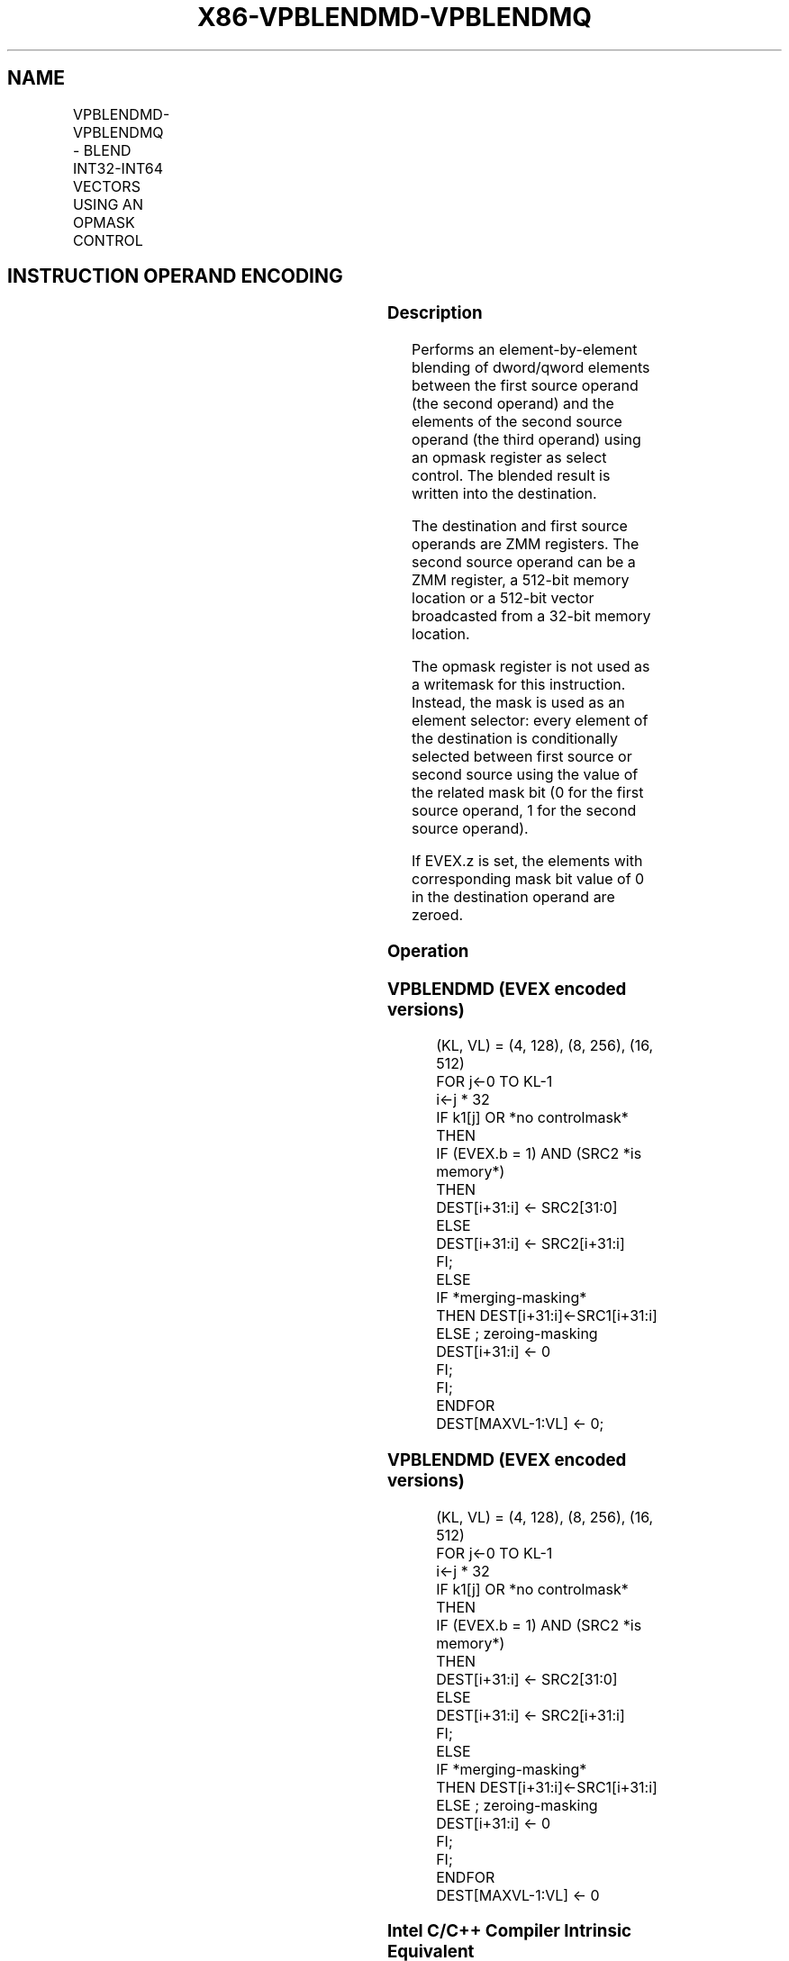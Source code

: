.nh
.TH "X86-VPBLENDMD-VPBLENDMQ" "7" "May 2019" "TTMO" "Intel x86-64 ISA Manual"
.SH NAME
VPBLENDMD-VPBLENDMQ - BLEND INT32-INT64 VECTORS USING AN OPMASK CONTROL
.TS
allbox;
l l l l l 
l l l l l .
\fB\fCOpcode/Instruction\fR	\fB\fCOp/En\fR	\fB\fC64/32 bit Mode Support\fR	\fB\fCCPUID Feature Flag\fR	\fB\fCDescription\fR
T{
EVEX.128.66.0F38.W0 64 /r VPBLENDMD xmm1 {k1}{z}, xmm2, xmm3/m128/m32bcst
T}
	A	V/V	AVX512VL AVX512F	T{
Blend doubleword integer vector xmm2 and doubleword vector xmm3/m128/m32bcst and store the result in xmm1, under control mask.
T}
T{
EVEX.256.66.0F38.W0 64 /r VPBLENDMD ymm1 {k1}{z}, ymm2, ymm3/m256/m32bcst
T}
	A	V/V	AVX512VL AVX512F	T{
Blend doubleword integer vector ymm2 and doubleword vector ymm3/m256/m32bcst and store the result in ymm1, under control mask.
T}
T{
EVEX.512.66.0F38.W0 64 /r VPBLENDMD zmm1 {k1}{z}, zmm2, zmm3/m512/m32bcst
T}
	A	V/V	AVX512F	T{
Blend doubleword integer vector zmm2 and doubleword vector zmm3/m512/m32bcst and store the result in zmm1, under control mask.
T}
T{
EVEX.128.66.0F38.W1 64 /r VPBLENDMQ xmm1 {k1}{z}, xmm2, xmm3/m128/m64bcst
T}
	A	V/V	AVX512VL AVX512F	T{
Blend quadword integer vector xmm2 and quadword vector xmm3/m128/m64bcst and store the result in xmm1, under control mask.
T}
T{
EVEX.256.66.0F38.W1 64 /r VPBLENDMQ ymm1 {k1}{z}, ymm2, ymm3/m256/m64bcst
T}
	A	V/V	AVX512VL AVX512F	T{
Blend quadword integer vector ymm2 and quadword vector ymm3/m256/m64bcst and store the result in ymm1, under control mask.
T}
T{
EVEX.512.66.0F38.W1 64 /r VPBLENDMQ zmm1 {k1}{z}, zmm2, zmm3/m512/m64bcst
T}
	A	V/V	AVX512F	T{
Blend quadword integer vector zmm2 and quadword vector zmm3/m512/m64bcst and store the result in zmm1, under control mask.
T}
.TE

.SH INSTRUCTION OPERAND ENCODING
.TS
allbox;
l l l l l l 
l l l l l l .
Op/En	Tuple Type	Operand 1	Operand 2	Operand 3	Operand 4
A	Full	ModRM:reg (w)	EVEX.vvvv	ModRM:r/m (r)	NA
.TE

.SS Description
.PP
Performs an element\-by\-element blending of dword/qword elements between
the first source operand (the second operand) and the elements of the
second source operand (the third operand) using an opmask register as
select control. The blended result is written into the destination.

.PP
The destination and first source operands are ZMM registers. The second
source operand can be a ZMM register, a 512\-bit memory location or a
512\-bit vector broadcasted from a 32\-bit memory location.

.PP
The opmask register is not used as a writemask for this instruction.
Instead, the mask is used as an element selector: every element of the
destination is conditionally selected between first source or second
source using the value of the related mask bit (0 for the first source
operand, 1 for the second source operand).

.PP
If EVEX.z is set, the elements with corresponding mask bit value of 0 in
the destination operand are zeroed.

.SS Operation
.SS VPBLENDMD (EVEX encoded versions)
.PP
.RS

.nf
(KL, VL) = (4, 128), (8, 256), (16, 512)
FOR j←0 TO KL\-1
    i←j * 32
    IF k1[j] OR *no controlmask*
        THEN
            IF (EVEX.b = 1) AND (SRC2 *is memory*)
                THEN
                    DEST[i+31:i] ← SRC2[31:0]
                ELSE
                    DEST[i+31:i] ← SRC2[i+31:i]
            FI;
        ELSE
            IF *merging\-masking*
                THEN DEST[i+31:i]←SRC1[i+31:i]
                ELSE ; zeroing\-masking
                    DEST[i+31:i] ← 0
            FI;
    FI;
ENDFOR
DEST[MAXVL\-1:VL] ← 0;

.fi
.RE

.SS VPBLENDMD (EVEX encoded versions)
.PP
.RS

.nf
(KL, VL) = (4, 128), (8, 256), (16, 512)
FOR j←0 TO KL\-1
    i←j * 32
    IF k1[j] OR *no controlmask*
        THEN
            IF (EVEX.b = 1) AND (SRC2 *is memory*)
                THEN
                    DEST[i+31:i] ← SRC2[31:0]
                ELSE
                    DEST[i+31:i] ← SRC2[i+31:i]
            FI;
        ELSE
            IF *merging\-masking*
                THEN DEST[i+31:i]←SRC1[i+31:i]
                ELSE ; zeroing\-masking
                    DEST[i+31:i] ← 0
            FI;
    FI;
ENDFOR
DEST[MAXVL\-1:VL] ← 0

.fi
.RE

.SS Intel C/C++ Compiler Intrinsic Equivalent
.PP
.RS

.nf
VPBLENDMD \_\_m512i \_mm512\_mask\_blend\_epi32(\_\_mmask16 k, \_\_m512i a, \_\_m512i b);

VPBLENDMD \_\_m256i \_mm256\_mask\_blend\_epi32(\_\_mmask8 m, \_\_m256i a, \_\_m256i b);

VPBLENDMD \_\_m128i \_mm\_mask\_blend\_epi32(\_\_mmask8 m, \_\_m128i a, \_\_m128i b);

VPBLENDMQ \_\_m512i \_mm512\_mask\_blend\_epi64(\_\_mmask8 k, \_\_m512i a, \_\_m512i b);

VPBLENDMQ \_\_m256i \_mm256\_mask\_blend\_epi64(\_\_mmask8 m, \_\_m256i a, \_\_m256i b);

VPBLENDMQ \_\_m128i \_mm\_mask\_blend\_epi64(\_\_mmask8 m, \_\_m128i a, \_\_m128i b);

.fi
.RE

.SS SIMD Floating\-Point Exceptions
.PP
None

.SS Other Exceptions
.PP
See Exceptions Type E4.

.SH SEE ALSO
.PP
x86\-manpages(7) for a list of other x86\-64 man pages.

.SH COLOPHON
.PP
This UNOFFICIAL, mechanically\-separated, non\-verified reference is
provided for convenience, but it may be incomplete or broken in
various obvious or non\-obvious ways. Refer to Intel® 64 and IA\-32
Architectures Software Developer’s Manual for anything serious.

.br
This page is generated by scripts; therefore may contain visual or semantical bugs. Please report them (or better, fix them) on https://github.com/ttmo-O/x86-manpages.

.br
MIT licensed by TTMO 2020 (Turkish Unofficial Chamber of Reverse Engineers - https://ttmo.re).
